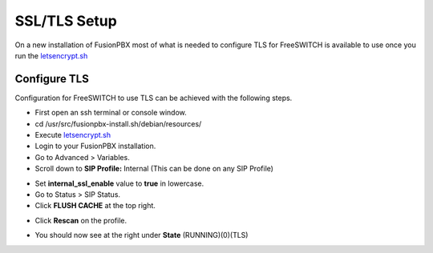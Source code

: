 *****************
SSL/TLS Setup
*****************

On a new installation of FusionPBX most of what is needed to configure TLS for FreeSWITCH is available to use once you run the `letsencrypt.sh <../getting_started/lets_encrypt.html>`_


Configure TLS
^^^^^^^^^^^^^^^

Configuration for FreeSWITCH to use TLS can be achieved with the following steps.

* First open an ssh terminal or console window.

* cd /usr/src/fusionpbx-install.sh/debian/resources/

* Execute `letsencrypt.sh <../getting_started/lets_encrypt.html>`_

* Login to your FusionPBX installation.

* Go to Advanced > Variables.

* Scroll down to **SIP Profile:** Internal (This can be done on any SIP Profile)

.. image:: ../_static/images/fusionpbx_freeswitch_tls.jpg
        :scale: 85%



* Set **internal_ssl_enable** value to **true** in lowercase.

* Go to Status > SIP Status.

* Click **FLUSH CACHE** at the top right.


.. image:: ../_static/images/fusionpbx_tls_sofia_status2.jpg
        :scale: 85%


* Click **Rescan** on the profile.



.. image:: ../_static/images/fusionpbx_tls_sofia_status1.jpg
        :scale: 85%


* You should now see at the right under **State** (RUNNING)(0)(TLS)

.. image:: ../_static/images/fusionpbx_tls_sofia_status.jpg
        :scale: 85%










